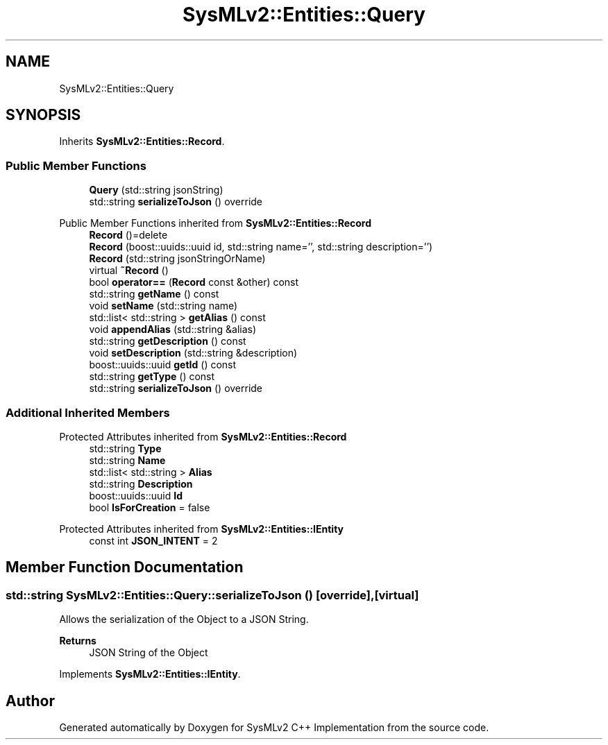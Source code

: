 .TH "SysMLv2::Entities::Query" 3 "Version 1.0 Beta 2" "SysMLv2 C++ Implementation" \" -*- nroff -*-
.ad l
.nh
.SH NAME
SysMLv2::Entities::Query
.SH SYNOPSIS
.br
.PP
.PP
Inherits \fBSysMLv2::Entities::Record\fP\&.
.SS "Public Member Functions"

.in +1c
.ti -1c
.RI "\fBQuery\fP (std::string jsonString)"
.br
.ti -1c
.RI "std::string \fBserializeToJson\fP () override"
.br
.in -1c

Public Member Functions inherited from \fBSysMLv2::Entities::Record\fP
.in +1c
.ti -1c
.RI "\fBRecord\fP ()=delete"
.br
.ti -1c
.RI "\fBRecord\fP (boost::uuids::uuid id, std::string name='', std::string description='')"
.br
.ti -1c
.RI "\fBRecord\fP (std::string jsonStringOrName)"
.br
.ti -1c
.RI "virtual \fB~Record\fP ()"
.br
.ti -1c
.RI "bool \fBoperator==\fP (\fBRecord\fP const &other) const"
.br
.ti -1c
.RI "std::string \fBgetName\fP () const"
.br
.ti -1c
.RI "void \fBsetName\fP (std::string name)"
.br
.ti -1c
.RI "std::list< std::string > \fBgetAlias\fP () const"
.br
.ti -1c
.RI "void \fBappendAlias\fP (std::string &alias)"
.br
.ti -1c
.RI "std::string \fBgetDescription\fP () const"
.br
.ti -1c
.RI "void \fBsetDescription\fP (std::string &description)"
.br
.ti -1c
.RI "boost::uuids::uuid \fBgetId\fP () const"
.br
.ti -1c
.RI "std::string \fBgetType\fP () const"
.br
.ti -1c
.RI "std::string \fBserializeToJson\fP () override"
.br
.in -1c
.SS "Additional Inherited Members"


Protected Attributes inherited from \fBSysMLv2::Entities::Record\fP
.in +1c
.ti -1c
.RI "std::string \fBType\fP"
.br
.ti -1c
.RI "std::string \fBName\fP"
.br
.ti -1c
.RI "std::list< std::string > \fBAlias\fP"
.br
.ti -1c
.RI "std::string \fBDescription\fP"
.br
.ti -1c
.RI "boost::uuids::uuid \fBId\fP"
.br
.ti -1c
.RI "bool \fBIsForCreation\fP = false"
.br
.in -1c

Protected Attributes inherited from \fBSysMLv2::Entities::IEntity\fP
.in +1c
.ti -1c
.RI "const int \fBJSON_INTENT\fP = 2"
.br
.in -1c
.SH "Member Function Documentation"
.PP 
.SS "std::string SysMLv2::Entities::Query::serializeToJson ()\fR [override]\fP, \fR [virtual]\fP"
Allows the serialization of the Object to a JSON String\&. 
.PP
\fBReturns\fP
.RS 4
JSON String of the Object 
.RE
.PP

.PP
Implements \fBSysMLv2::Entities::IEntity\fP\&.

.SH "Author"
.PP 
Generated automatically by Doxygen for SysMLv2 C++ Implementation from the source code\&.
